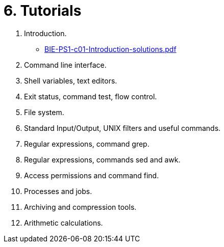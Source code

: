 = 6. Tutorials 

  . Introduction.
    * link:BIE-PS1-c01-Introduction-solutions.pdf[]
  . Command line interface.
  . Shell variables, text editors.
  . Exit status, command test, flow control.
  . File system.
  . Standard Input/Output, UNIX filters and useful commands.
  . Regular expressions, command grep.
  . Regular expressions, commands sed and awk.
  . Access permissions and command find.
  . Processes and jobs.
  . Archiving and compression tools.
  . Arithmetic calculations.
  		
